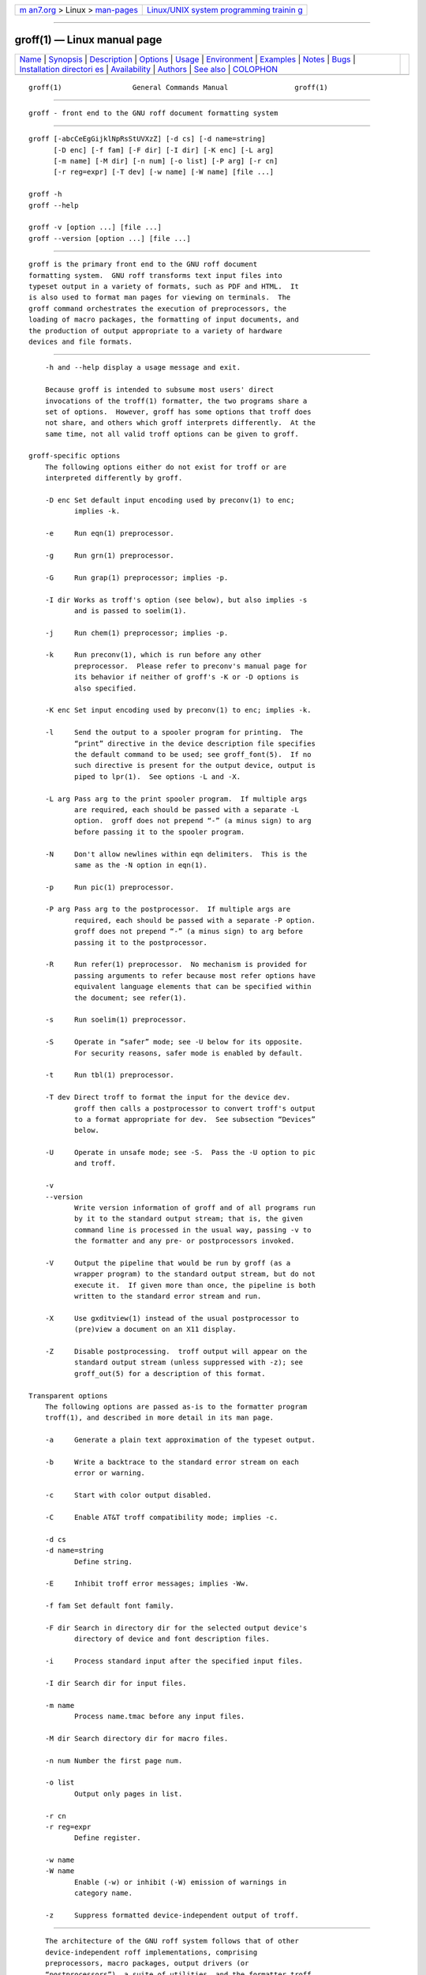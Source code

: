 .. container:: page-top

.. container:: nav-bar

   +----------------------------------+----------------------------------+
   | `m                               | `Linux/UNIX system programming   |
   | an7.org <../../../index.html>`__ | trainin                          |
   | > Linux >                        | g <http://man7.org/training/>`__ |
   | `man-pages <../index.html>`__    |                                  |
   +----------------------------------+----------------------------------+

--------------

groff(1) — Linux manual page
============================

+-----------------------------------+-----------------------------------+
| `Name <#Name>`__ \|               |                                   |
| `Synopsis <#Synopsis>`__ \|       |                                   |
| `Description <#Description>`__ \| |                                   |
| `Options <#Options>`__ \|         |                                   |
| `Usage <#Usage>`__ \|             |                                   |
| `Environment <#Environment>`__ \| |                                   |
| `Examples <#Examples>`__ \|       |                                   |
| `Notes <#Notes>`__ \|             |                                   |
| `Bugs <#Bugs>`__ \|               |                                   |
| `Installation directori           |                                   |
| es <#Installation_directories>`__ |                                   |
| \|                                |                                   |
| `Availability <#Availability>`__  |                                   |
| \| `Authors <#Authors>`__ \|      |                                   |
| `See also <#See_also>`__ \|       |                                   |
| `COLOPHON <#COLOPHON>`__          |                                   |
+-----------------------------------+-----------------------------------+
| .. container:: man-search-box     |                                   |
+-----------------------------------+-----------------------------------+

::

   groff(1)                 General Commands Manual                groff(1)


-------------------------------------------------

::

          groff - front end to the GNU roff document formatting system


---------------------------------------------------------

::

          groff [-abcCeEgGijklNpRsStUVXzZ] [-d cs] [-d name=string]
                [-D enc] [-f fam] [-F dir] [-I dir] [-K enc] [-L arg]
                [-m name] [-M dir] [-n num] [-o list] [-P arg] [-r cn]
                [-r reg=expr] [-T dev] [-w name] [-W name] [file ...]

          groff -h
          groff --help

          groff -v [option ...] [file ...]
          groff --version [option ...] [file ...]


---------------------------------------------------------------

::

          groff is the primary front end to the GNU roff document
          formatting system.  GNU roff transforms text input files into
          typeset output in a variety of formats, such as PDF and HTML.  It
          is also used to format man pages for viewing on terminals.  The
          groff command orchestrates the execution of preprocessors, the
          loading of macro packages, the formatting of input documents, and
          the production of output appropriate to a variety of hardware
          devices and file formats.


-------------------------------------------------------

::

          -h and --help display a usage message and exit.

          Because groff is intended to subsume most users' direct
          invocations of the troff(1) formatter, the two programs share a
          set of options.  However, groff has some options that troff does
          not share, and others which groff interprets differently.  At the
          same time, not all valid troff options can be given to groff.

      groff-specific options
          The following options either do not exist for troff or are
          interpreted differently by groff.

          -D enc Set default input encoding used by preconv(1) to enc;
                 implies -k.

          -e     Run eqn(1) preprocessor.

          -g     Run grn(1) preprocessor.

          -G     Run grap(1) preprocessor; implies -p.

          -I dir Works as troff's option (see below), but also implies -s
                 and is passed to soelim(1).

          -j     Run chem(1) preprocessor; implies -p.

          -k     Run preconv(1), which is run before any other
                 preprocessor.  Please refer to preconv's manual page for
                 its behavior if neither of groff's -K or -D options is
                 also specified.

          -K enc Set input encoding used by preconv(1) to enc; implies -k.

          -l     Send the output to a spooler program for printing.  The
                 “print” directive in the device description file specifies
                 the default command to be used; see groff_font(5).  If no
                 such directive is present for the output device, output is
                 piped to lpr(1).  See options -L and -X.

          -L arg Pass arg to the print spooler program.  If multiple args
                 are required, each should be passed with a separate -L
                 option.  groff does not prepend “-” (a minus sign) to arg
                 before passing it to the spooler program.

          -N     Don't allow newlines within eqn delimiters.  This is the
                 same as the -N option in eqn(1).

          -p     Run pic(1) preprocessor.

          -P arg Pass arg to the postprocessor.  If multiple args are
                 required, each should be passed with a separate -P option.
                 groff does not prepend “-” (a minus sign) to arg before
                 passing it to the postprocessor.

          -R     Run refer(1) preprocessor.  No mechanism is provided for
                 passing arguments to refer because most refer options have
                 equivalent language elements that can be specified within
                 the document; see refer(1).

          -s     Run soelim(1) preprocessor.

          -S     Operate in “safer” mode; see -U below for its opposite.
                 For security reasons, safer mode is enabled by default.

          -t     Run tbl(1) preprocessor.

          -T dev Direct troff to format the input for the device dev.
                 groff then calls a postprocessor to convert troff's output
                 to a format appropriate for dev.  See subsection “Devices”
                 below.

          -U     Operate in unsafe mode; see -S.  Pass the -U option to pic
                 and troff.

          -v
          --version
                 Write version information of groff and of all programs run
                 by it to the standard output stream; that is, the given
                 command line is processed in the usual way, passing -v to
                 the formatter and any pre- or postprocessors invoked.

          -V     Output the pipeline that would be run by groff (as a
                 wrapper program) to the standard output stream, but do not
                 execute it.  If given more than once, the pipeline is both
                 written to the standard error stream and run.

          -X     Use gxditview(1) instead of the usual postprocessor to
                 (pre)view a document on an X11 display.

          -Z     Disable postprocessing.  troff output will appear on the
                 standard output stream (unless suppressed with -z); see
                 groff_out(5) for a description of this format.

      Transparent options
          The following options are passed as-is to the formatter program
          troff(1), and described in more detail in its man page.

          -a     Generate a plain text approximation of the typeset output.

          -b     Write a backtrace to the standard error stream on each
                 error or warning.

          -c     Start with color output disabled.

          -C     Enable AT&T troff compatibility mode; implies -c.

          -d cs
          -d name=string
                 Define string.

          -E     Inhibit troff error messages; implies -Ww.

          -f fam Set default font family.

          -F dir Search in directory dir for the selected output device's
                 directory of device and font description files.

          -i     Process standard input after the specified input files.

          -I dir Search dir for input files.

          -m name
                 Process name.tmac before any input files.

          -M dir Search directory dir for macro files.

          -n num Number the first page num.

          -o list
                 Output only pages in list.

          -r cn
          -r reg=expr
                 Define register.

          -w name
          -W name
                 Enable (-w) or inhibit (-W) emission of warnings in
                 category name.

          -z     Suppress formatted device-independent output of troff.


---------------------------------------------------

::

          The architecture of the GNU roff system follows that of other
          device-independent roff implementations, comprising
          preprocessors, macro packages, output drivers (or
          “postprocessors”), a suite of utilities, and the formatter troff
          at its heart.  See roff(7) for a survey of how a roff system
          works.

          The front end programs available in the GNU roff system make it
          easier to use than traditional roffs that required the
          construction of pipelines or use of temporary files to carry a
          source document from maintainable form to device-ready output.
          The discussion below summarizes the constituent parts of the GNU
          roff system.  It complements roff(7) with groff-specific
          information.

      Getting started
          Those who prefer to learn by experimenting or are desirous of
          rapid feedback from the system may wish to start with a “Hello,
          world!” document.

          $ echo "Hello, world!" | groff -Tascii | sed '/^$/d'
          Hello, world!

          We used a sed command only to eliminate the 65 blank lines that
          would otherwise flood the terminal screen.  (roff systems were
          developed in the days of paper-based terminals with 66 lines to a
          page.)

          Today's users may prefer output to a UTF-8-capable terminal.

          $ echo "Hello, world!" | groff -Tutf8 | sed '/^$/d'

          Producing PDF, HTML, or TeX's DVI is also straightforward.  The
          hard part may be selecting a viewer program for the output.

          $ echo "Hello, world!" | groff -Tpdf > hello.pdf
          $ evince hello.pdf
          $ echo "Hello, world!" | groff -Thtml > hello.html
          $ firefox hello.html
          $ echo "Hello, world!" | groff -Tdvi > hello.dvi
          $ xdvi hello.html

      Using groff as a REPL
          Those with a programmer's bent may be pleased to know that they
          can use groff in a read-evaluate-print loop (REPL).  Doing so can
          be handy to verify one's understanding of the formatter's
          behavior and/or the syntax it accepts.  Turning on all warnings
          with -ww can aid this goal.

          $ groff -ww -Tutf8
          \# This is a comment. Let's define a register.
          .nr a 1
          \# Do integer arithmetic with operators evaluated left-to-right.
          .nr b \n[a]+5/2
          \# Let's get the result on the standard error stream.
          .tm \n[b]
          3
          \# Now we'll define a string.
          .ds name Leslie\" This is another form of comment.
          .nr b (\n[a] + (7/2))
          \# Center the next two text input lines.
          .ce 2
          Hi, \*[name].
          Your secret number is \n[b].
          \# We will see that the division rounded toward zero.
          It is
          \# Here's an if-else control structure.
          .ie (\n[b] % 2) odd.
          .el even.
          \# This trick sets the page length to the current vertical
          \# position, so that blank lines don't spew when we're done.
          .pl \n[nl]u
          <Control-D>
                                     Hi, Leslie.
                              Your secret number is 4.
          It is even.

      Paper size
          In groff, the page dimensions for the formatter troff and for
          output devices are handled separately.  In the formatter,
          requests are used to set the page length (.pl), page offset (or
          left margin, .po), and line length (.ll).  The right margin is
          not explicitly configured; the combination of page offset and
          line length provides the information necessary to derive it.  The
          papersize macro package, automatically loaded by troffrc at
          start-up, provides an interface for configuring page dimensions
          by convenient names, like “letter” or “A4”; see groff_tmac(5).
          The default used by the formatter depends on its build
          configuration, but is usually one of the foregoing, as
          geographically appropriate.

          It is up to each macro package to respect the page dimensions
          configured in this way.  Some offer alternative mechanisms.

          For each output driver, the size of the output medium can be set
          in its DESC file.  Most also recognize a command-line option -p
          to override the default dimensions and an option -l to use
          landscape orientation.  See groff_font(5) for a description of
          the papersize directive, which takes an argument of the same form
          as -p.  The output driver's man page, such as grops(1), may also
          be helpful.  groff uses the command-line option -P to pass
          options to output devices; for example, use the following for
          PostScript output on A4 paper in landscape orientation.

                 groff -Tps -dpaper=a4l -P-pa4 -P-l -ms foo.ms > foo.ps

      Front end
          The groff program is a wrapper around the troff(1) program.  It
          allows one to specify preprocessors via command-line options and
          automatically runs the appropriate postprocessor for the selected
          output device.  Doing so, the manual construction of pipelines or
          management of temporary files required of users of traditional
          roff(7) systems can be avoided.  The grog(1) program can be used
          to infer an appropriate groff command line to format a document.

      Language
          Input to a roff system is in plain text interleaved with control
          lines and escape sequences.  The combination constitutes a
          document in one of a family of languages we also call roff; see
          roff(7) for background.  An overview of GNU roff language syntax
          and features, including lists of all supported escape sequences,
          requests, and pre-defined registers, can be found in groff(7).
          groff extensions to the AT&T troff language, a common subset of
          roff dialects extant today, are detailed in groff_diff(7).

      Preprocessors
          A preprocessor is an interpreter of a domain-specific language
          that produces roff language output.  Frequently, such input is
          confined to sections or regions of a roff input file (bracketed
          with macro calls specific to each preprocessor), which it
          replaces.  Preprocessors therefore often interpret a subset of
          roff syntax along with their own language.  GNU roff provides
          reimplementations of most preprocessors familiar to users of AT&T
          troff; these routinely have extended features and/or require GNU
          troff to format their output.  Preprocessors distributed with GNU
          roff include

                 eqn(1) for mathematical formulae,

                 grn(1) for pictures in gremlin(1) format,

                 pic(1) for diagrams,

                 chem(1)
                        for chemical structure diagrams,

                 refer(1)
                        for bibliographic references,

                 soelim(1)
                        to preprocess files included with roff .so
                        requests, and

                 tbl(1) for tables.

          A preprocessor unique to GNU roff is preconv(1), which converts
          various input encodings to something GNU troff can understand.
          When used, it is run before any other preprocessors.

      Macro packages
          Macro files are roff input files designed to produce no output
          themselves but instead ease the preparation of other roff
          documents.  When a macro file is installed at a standard location
          and suitable for use by a general audience, it is termed a macro
          package.

          Macro packages can be loaded prior to any roff input documents
          with the -m option.  The groff system implements most well-known
          macro packages for AT&T troff in a compatible way, extends them,
          and adds some packages of its own.  Several of them have one- or
          two-letter names due to the intense sense of naming economy
          practiced in early Unix culture.  This laconic approach led to
          many of the packages being identified in general usage with the
          nroff and troff option letter used to invoke them, sometimes to
          punning effect, as with “man” (short for “manual”), and even with
          the option dash, as in the case of the s package, much better
          known as ms or even -ms.

          Macro packages serve a variety of purposes.  Some are “full-
          service” packages, adopting responsibility for page layout among
          other fundamental tasks, and defining their own lexicon of macros
          for document composition; each such package stands alone and a
          given document can use at most one.  GNU roff provides the
          following such packages.

          an     is used to compose man pages in the format originating in
                 Version 7 Unix (1979); see groff_man(7).  It can be
                 specified on the command line as -man.

          doc    is used to compose man pages in the format originating in
                 4.3BSD-Reno (1990); see groff_mdoc(7).  It can be
                 specified on the command line as -mdoc.

          e      is the Berkeley general-purpose macro suite, developed as
                 an alternative to AT&T's s; see groff_me(7).  It can be
                 specified on the command line as -me.

          m      implements the format used by the second-generation AT&T
                 macro suite for general documents, a successor to s; see
                 groff_mm(7).  It can be specified on the command line as
                 -mm.

          om     (invariably called “mom”) is a modern package written by
                 Peter Schaffter specifically for groff.  Consult the mom
                 home page ⟨https://www.schaffter.ca/mom/⟩ for extensive
                 documentation.  She—for mom takes the female pronoun—can
                 be specified on the command line as -mom.

          s      is the original AT&T general-purpose document format; see
                 groff_ms(7).  It can be specified on the command line as
                 -ms.

          Others are supplemental.  For instance, andoc is a wrapper
          package specific to groff that recognizes whether a document uses
          man or mdoc format and loads the corresponding macro package.  It
          can be specified on the command line as -mandoc.  A man(1)
          librarian program may use this macro file to delegate loading of
          the correct macro package; it is thus unnecessary for man itself
          to scan the contents of a document to decide the issue.

          Many macro files augment the function of the full-service
          packages, or of roff documents that do not employ such a package—
          the latter are sometimes characterized as “raw”.  These auxiliary
          packages are described, along with details of macro file naming
          and placement, in groff_tmac(5).

      Formatters
          The central roff formatter within the groff system is troff(1).
          It provides the features of both the classical troff and nroff,
          as well as the groff extensions.  The command-line option -C
          switches troff into compatibility mode which tries to emulate
          classical roff as much as possible.

          There is a shell script nroff(1) that emulates the behavior of
          classical nroff.  It tries to automatically select the proper
          output encoding, according to the current locale.

          The formatter program generates a device-independent, but not
          device-agnostic, intermediate output format, documented in
          groff_out(5).

      Devices
          Real devices in groff are

                        dvi    TeX DVI format (postprocessor is grodvi(1)).

                        html
                        xhtml  HTML and XHTML output (preprocessors are
                               soelim and pre-grohtml, postprocessor is
                               post-grohtml).

                        lbp    Canon CAPSL printers (LBP-4 and LBP-8 series
                               laser printers; postprocessor is grolbp(1)).

                        lj4    HP LaserJet4-compatible (or other
                               PCL5-compatible) printers (postprocessor is
                               grolj4(1)).

                        ps     PostScript output (postprocessor is
                               grops(1)).

                        pdf    Portable Document Format (PDF) output
                               (postprocessor is gropdf(1)).

                 For the following TTY output devices (where postprocessor
                 is grotty(1)), -T selects the output encoding:

                        ascii  ISO 646 1991:IRV, also known as US-ASCII.

                        cp1047 IBM code page 1047, an EBCDIC arrangement of
                               ISO Latin-1.

                        latin1 ISO Latin-1 (ISO 8859-1).

                        utf8   ISO 10646 (“Unicode”) character set in UTF-8
                               encoding.  This encoding has the largest
                               character repertoire, so it is the best
                               choice for terminal output.

                 The following arguments select gxditview as the
                 postprocessor.

                        X75    75dpi resolution, 10pt document base font.

                        X75-12 75dpi resolution, 12pt document base font.

                        X100   100dpi resolution, 10pt document base font.

                        X100-12
                               100dpi resolution, 12pt document base font.

                 The default device is ps.  In roff, the output targets are
                 called devices.  A device can be a piece of hardware,
                 e.g., a printer, or a software file format.  A device is
                 specified by the option -T.  The groff devices are as
                 follows.

          ascii  Text output using the ascii(7) character set.

          cp1047 Text output using the EBCDIC code page IBM cp1047 (e.g.,
                 OS/390 Unix).

          dvi    TeX DVI format.

          html   HTML output.

          latin1 Text output using the ISO Latin-1 (ISO 8859-1) character
                 set; see iso_8859_1(7).

          lbp    Output for Canon CAPSL printers (LBP-4 and LBP-8 series
                 laser printers).

          lj4    HP LaserJet4-compatible (or other PCL5-compatible)
                 printers.

          ps     PostScript output; suitable for printers and previewers
                 like gv(1).

          pdf    PDF files; suitable for viewing with tools such as
                 evince(1) and okular(1).

          utf8   Text output using the Unicode (ISO 10646) character set
                 with UTF-8 encoding; see unicode(7).

          xhtml  XHTML output.

          X75    75dpi X Window System output suitable for the previewers
                 xditview(1x) and gxditview(1).  A variant for a 12pt
                 document base font is X75-12.

          X100   100dpi X Window System output suitable for the previewers
                 xditview(1x) and gxditview(1).  A variant for a 12pt
                 document base font is X100-12.

          The postprocessor to be used for a device is specified by the
          postpro directive in the device description file; see
          groff_font(5).  This can be overridden with the -X option.

          The default device is ps.

      Postprocessors
          groff provides 3 hardware postprocessors:

          grolbp(1)
                 for some Canon printers,

          grolj4(1)
                 for printers compatible to the HP LaserJet 4 and PCL5,

          grotty(1)
                 for text output using various encodings, e.g., on text-
                 oriented terminals or line printers.

          Today, most printing or drawing hardware is handled by the
          operating system, by device drivers, or by software interfaces,
          usually accepting PostScript.  Consequently, there isn't an
          urgent need for more hardware device postprocessors.

          The groff software devices for conversion into other document
          file formats are

          grodvi(1)
                 for the DVI format,

          grohtml(1)
                 for HTML and XHTML formats,

          grops(1)
                 for PostScript.

          gropdf(1)
                 for PDF.

          Combined with the many existing free conversion tools this should
          be sufficient to convert a troff document into virtually any
          existing data format.

      Utilities
          The following utility programs around groff are available.

          addftinfo(1)
                 Add information to troff font description files for use
                 with groff.

          afmtodit(1)
                 Create font description files for PostScript device.

          eqn2graph(1)
                 Convert an eqn image into a cropped image.

          gdiffmk(1)
                 Mark differences between groff, nroff, or troff files.

          grap2graph(1)
                 Convert a grap diagram into a cropped bitmap image.

          gxditview(1)
                 The groff X viewer, the GNU version of xditview.

          hpftodit(1)
                 Create font description files for lj4 device.

          indxbib(1)
                 Make inverted index for bibliographic databases.

          lkbib(1)
                 Search bibliographic databases.

          lookbib(1)
                 Interactively search bibliographic databases.

          pdfroff(1)
                 Create PDF documents using groff.

          pfbtops(1)
                 Translate a PostScript font in .pfb format to ASCII.

          pic2graph(1)
                 Convert a pic diagram into a cropped image.

          tfmtodit(1)
                 Create font description files for TeX DVI device.

          xditview(1x)
                 roff viewer historically distributed with the X Window
                 System.

          xtotroff(1)
                 Convert X font metrics into GNU troff font metrics.


---------------------------------------------------------------

::

          Normally, the path separator in the following environment
          variables is the colon; this may vary depending on the operating
          system.  For example, DOS and Windows use a semicolon instead.

          GROFF_BIN_PATH
                 This search path, followed by PATH, is used for commands
                 that are executed by groff.  If it is not set then the
                 directory where the groff binaries were installed is
                 prepended to PATH.

          GROFF_COMMAND_PREFIX
                 When there is a need to run different roff implementations
                 at the same time groff provides the facility to prepend a
                 prefix to most of its programs that could provoke name
                 clashings at run time (default is to have none).
                 Historically, this prefix was the character g, but it can
                 be anything.  For example, gtroff stood for groff's troff,
                 gtbl for the groff version of tbl.  By setting
                 GROFF_COMMAND_PREFIX to different values, the different
                 roff installations can be addressed.  More exactly, if it
                 is set to prefix xxx then groff as a wrapper program
                 internally calls xxxtroff instead of troff.  This also
                 applies to the preprocessors eqn, grn, pic, refer, tbl,
                 soelim, and to the utilities indxbib and lookbib.  This
                 feature does not apply to any programs different from the
                 ones above (most notably groff itself) since they are
                 unique to the groff package.

          GROFF_ENCODING
                 The value of this environment value is passed to the
                 preconv preprocessor to select the encoding of input
                 files.  Setting this option implies groff's command-line
                 option -k (this is, groff actually always calls preconv).
                 If set without a value, groff calls preconv without
                 arguments.  An explicit -K command-line option overrides
                 the value of GROFF_ENCODING.  See preconv(1) for details.

          GROFF_FONT_PATH
                 A list of directories in which to seek the selected output
                 device's directory of device and font description files.
                 See troff(1) and groff_font(5).

          GROFF_TMAC_PATH
                 A list of directories in which to seek macro files.  See
                 troff(1) and groff_tmac(5).

          GROFF_TMPDIR
                 The directory in which temporary files are created.  If
                 not set, but the environment variable TMPDIR is set,
                 temporary files are created there instead.  On MS-DOS and
                 Windows platforms, if neither of the foregoing are set,
                 the environment variables TMP and TEMP (in that order) are
                 checked also.  Otherwise, temporary files are created in
                 /tmp.  The refer(1), grohtml(1), and grops(1) commands use
                 temporary files.

          GROFF_TYPESETTER
                 Set the default output device.  If empty or not set, “ps”
                 is used.  The -T option overrides GROFF_TYPESETTER.

          SOURCE_DATE_EPOCH
                 A timestamp (expressed as seconds since the Unix epoch) to
                 use as the creation timestamp in place of the current
                 time.  The time is converted to human-readable form using
                 ctime(3) when the formatter starts up and stored in
                 registers usable by documents and macro packages.

          TZ     The time zone to use when converting the current time (or
                 value of SOURCE_DATE_EPOCH) to human-readable form; see
                 tzset(3).


---------------------------------------------------------

::

          roff systems are best known for formatting man pages.  Once it is
          has located a man page, a man(1) librarian program may execute a
          groff command much like the following, constructing a pipeline to
          page the output.

                 groff -t -man /usr/share/man/man1/groff.1.man | less -R

          To process a roff input file using the preprocessors tbl and pic
          and the me macro package in the way to which AT&T troff users
          were accustomed, one would type (or script) a pipeline.

                 pic foo.me | tbl | troff -me -Tutf8 | grotty

          Using groff, this pipe can be shortened to the equivalent command

                 groff -p -t -me -T utf8 foo.me

          An even easier way to do this is to use grog(1) to guess the
          preprocessor and macro options and execute the result by using
          the command substitution feature of the shell.

                 $(grog -Tutf8 foo.me)

          Each command-line option to a postprocessor must be specified
          with any required leading dashes “-” because groff passes the
          arguments as-is to the postprocessor; this permits arbitrary
          arguments to be transmitted.  For example, to pass a title to the
          gxditview postprocessor, the shell commands
                 groff -X -P -title -P 'trial run' mydoc.t
          and
                 groff -X -Z mydoc.t | gxditview -title 'trial run' -
          are equivalent.


---------------------------------------------------

::

          When paging output for the “ascii”, “cp1047”, “latin1”, and
          “utf8” devices, programs like more(1) and less(1) may require
          command-line options to correctly handle some output sequences;
          see grotty(1).


-------------------------------------------------

::

          On EBCDIC hosts (e.g., OS/390 Unix), output devices ascii and
          latin1 aren't available.  Similarly, output for EBCDIC code page
          cp1047 is not available on ASCII based operating systems.


-----------------------------------------------------------------------------------------

::

          groff installs files in varying locations depending on its
          compile-time configuration.  On this installation, the following
          locations are used.

          Application defaults directory for
                 gxditview(1).

          /usr/local/bin
                 Directory containing groff's executable commands.

          /usr/local/share/groff/1.23.0/eign
                 List of common words for indxbib(1).

          /usr/local/share/groff/1.23.0
                 Directory for data files.

          /usr/dict/papers/Ind
                 Default index for lkbib(1) and refer(1).

          /usr/local/share/doc/groff-1.23.0
                 Documentation directory.

          /usr/local/share/doc/groff-1.23.0/examples
                 Example directory.

          /usr/local/share/groff/1.23.0/font
                 Font directory.

          /usr/local/share/doc/groff-1.23.0/html
                 HTML documentation directory.

          /usr/lib/font
                 Legacy font directory.

          /usr/local/share/groff/site-font
                 Local font directory.

          /usr/local/share/groff/site-tmac
                 Local macro package (tmac file) directory.

          /usr/local/share/groff/1.23.0/tmac
                 Macro package (tmac file) directory.

          /usr/local/share/groff/1.23.0/oldfont
                 Font directory for compatibility with old versions of
                 groff; see grops(1).

          /usr/local/share/doc/groff-1.23.0/pdf
                 PDF documentation directory.

          /usr/local/lib/groff/site-tmac
                 System macro package (tmac file) directory.

      groff macro directory
          This contains all information related to macro packages.  Note
          that more than a single directory is searched for those files as
          documented in groff_tmac(5).  For the groff installation
          corresponding to this document, it is located at /usr/local/
          share/groff/1.23.0/tmac.  The following files contained in the
          groff macro directory have a special meaning:

          troffrc
                 Initialization file for troff.  This is interpreted by
                 troff before reading the macro sets and any input.

          troffrc-end
                 Final startup file for troff.  It is parsed after all
                 macro sets have been read.

          name.tmac
          tmac.name
                 Macro file for macro package name.

      groff font directory
          This contains all information related to output devices.  Note
          that more than a single directory is searched for those files;
          see troff(1).  For the groff installation corresponding to this
          document, it is located at /usr/local/share/groff/1.23.0/font.
          The following files contained in the groff font directory have a
          special meaning:

          devname/DESC
                 Device description file for device name, see
                 groff_font(5).

          devname/F
                 Font file for font F of device name.


-----------------------------------------------------------------

::

          Information on how to get groff and related information is
          available at the groff page of the GNU website 
          ⟨http://www.gnu.org/software/groff⟩.

          Three groff mailing lists are available:

                 bug tracker activity (read-only) ⟨bug-groff@gnu.org⟩;

                 general discussion ⟨groff@gnu.org⟩; and

                 commit activity (read-only) ⟨groff-commit@gnu.org⟩, which
                 reports changes to groff's source code repository by its
                 developers.

          Details on repository access and much more can be found in the
          file README at the top directory of the groff source package.

          A free implementation of the grap preprocessor, written by Ted
          Faber ⟨faber@lunabase.org⟩, can be found at the grap website 
          ⟨http://www.lunabase.org/~faber/Vault/software/grap/⟩.  This is
          the only grap supported by groff.


-------------------------------------------------------

::

          groff was written by James Clark ⟨jjc@jclark.com⟩.  This document
          was rewritten, enhanced, and put under the GNU FDL license in
          2002 by Bernd Warken ⟨groff-bernd.warken-72@web.de⟩.


---------------------------------------------------------

::

          Groff: The GNU Implementation of troff, by Trent A. Fisher and
          Werner Lemberg, is the primary groff manual.  You can browse it
          interactively with “info groff”.

          Introduction, history, and further reading:
                 roff(7), ditroff(7)

          Viewer for groff (and AT&T device-independent) troff documents:
                 gxditview(1)

          Preprocessors:
                 chem(1), eqn(1), neqn(1), glilypond(1), grn(1),
                 preconv(1), gperl(1), pic(1), gpinyin(1), refer(1),
                 soelim(1), tbl(1)

          Macro packages and macro-specific utilities:
                 groff_hdtbl(7), groff_man(7), groff_man_style(7),
                 groff_mdoc(7), groff_me(7), groff_mm(7), groff_mmse(7),
                 mmroff(1), groff_mom(7), pdfmom(1), groff_ms(7),
                 groff_rfc1345(7), groff_trace(7), groff_www(7)

          Bibliographic and index tools:
                 indxbib(1), lkbib(1), lookbib(1)

          Language, conventions, and GNU extensions:
                 groff(7), groff_char(7), groff_diff(7),
                 groff_filenames(5), groff_font(5), groff_tmac(5)

          Intermediate output language:
                 groff_out(5)

          Formatter program:
                 troff(1)

          Formatter wrappers:
                 nroff(1), pdfroff(1)

          Postprocessors for output devices:
                 grodvi(1), grohtml(1), grolbp(1), grolj4(1), lj4_font(5),
                 gropdf(1), grops(1), grotty(1)

          Font support utilities:
                 addftinfo(1), afmtodit(1), hpftodit(1), pfbtops(1),
                 tfmtodit(1), xtotroff(1)

          Graphics conversion utilities:
                 eqn2graph(1), grap2graph(1), pic2graph(1)

          Difference-marking utility:
                 gdiffmk(1)

          “groff guess” utility:
                 grog(1)

COLOPHON
---------------------------------------------------------

::

          This page is part of the groff (GNU troff) project.  Information
          about the project can be found at 
          ⟨http://www.gnu.org/software/groff/⟩.  If you have a bug report
          for this manual page, see ⟨http://www.gnu.org/software/groff/⟩.
          This page was obtained from the project's upstream Git repository
          ⟨https://git.savannah.gnu.org/git/groff.git⟩ on 2021-08-27.  (At
          that time, the date of the most recent commit that was found in
          the repository was 2021-08-23.)  If you discover any rendering
          problems in this HTML version of the page, or you believe there
          is a better or more up-to-date source for the page, or you have
          corrections or improvements to the information in this COLOPHON
          (which is not part of the original manual page), send a mail to
          man-pages@man7.org

   groff 1.23.0.rc1.1101-d1263-di2r6tyAugust 2021                     groff(1)

--------------

Pages that refer to this page:
`addftinfo(1) <../man1/addftinfo.1.html>`__, 
`afmtodit(1) <../man1/afmtodit.1.html>`__, 
`chem(1) <../man1/chem.1.html>`__,  `eqn(1) <../man1/eqn.1.html>`__, 
`eqn2graph(1) <../man1/eqn2graph.1.html>`__, 
`gdiffmk(1) <../man1/gdiffmk.1.html>`__, 
`glilypond(1) <../man1/glilypond.1.html>`__, 
`gperl(1) <../man1/gperl.1.html>`__, 
`gpinyin(1) <../man1/gpinyin.1.html>`__, 
`grap2graph(1) <../man1/grap2graph.1.html>`__, 
`grn(1) <../man1/grn.1.html>`__, 
`grodvi(1) <../man1/grodvi.1.html>`__, 
`groffer(1) <../man1/groffer.1.html>`__, 
`grog(1) <../man1/grog.1.html>`__, 
`grohtml(1) <../man1/grohtml.1.html>`__, 
`grolbp(1) <../man1/grolbp.1.html>`__, 
`grolj4(1) <../man1/grolj4.1.html>`__, 
`gropdf(1) <../man1/gropdf.1.html>`__, 
`grops(1) <../man1/grops.1.html>`__, 
`grotty(1) <../man1/grotty.1.html>`__, 
`hpftodit(1) <../man1/hpftodit.1.html>`__, 
`man(1) <../man1/man.1.html>`__, 
`mmroff(1) <../man1/mmroff.1.html>`__, 
`nroff(1) <../man1/nroff.1.html>`__, 
`pdfmom(1) <../man1/pdfmom.1.html>`__, 
`pdfroff(1) <../man1/pdfroff.1.html>`__, 
`pfbtops(1) <../man1/pfbtops.1.html>`__, 
`pic(1) <../man1/pic.1.html>`__, 
`pic2graph(1) <../man1/pic2graph.1.html>`__, 
`preconv(1) <../man1/preconv.1.html>`__, 
`refer(1) <../man1/refer.1.html>`__, 
`roff2dvi(1) <../man1/roff2dvi.1.html>`__, 
`roff2html(1) <../man1/roff2html.1.html>`__, 
`roff2pdf(1) <../man1/roff2pdf.1.html>`__, 
`roff2ps(1) <../man1/roff2ps.1.html>`__, 
`roff2text(1) <../man1/roff2text.1.html>`__, 
`roff2x(1) <../man1/roff2x.1.html>`__, 
`soelim(1) <../man1/soelim.1.html>`__, 
`tbl(1) <../man1/tbl.1.html>`__, 
`tfmtodit(1) <../man1/tfmtodit.1.html>`__, 
`troff(1) <../man1/troff.1.html>`__, 
`zsoelim(1) <../man1/zsoelim.1.html>`__, 
`groff_font(5) <../man5/groff_font.5.html>`__, 
`groff_out(5) <../man5/groff_out.5.html>`__, 
`groff_tmac(5) <../man5/groff_tmac.5.html>`__, 
`lj4_font(5) <../man5/lj4_font.5.html>`__, 
`ditroff(7) <../man7/ditroff.7.html>`__, 
`groff(7) <../man7/groff.7.html>`__, 
`groff_char(7) <../man7/groff_char.7.html>`__, 
`groff_diff(7) <../man7/groff_diff.7.html>`__, 
`groff_hdtbl(7) <../man7/groff_hdtbl.7.html>`__, 
`groff_me(7) <../man7/groff_me.7.html>`__, 
`groff_mm(7) <../man7/groff_mm.7.html>`__, 
`groff_mmse(7) <../man7/groff_mmse.7.html>`__, 
`groff_mom(7) <../man7/groff_mom.7.html>`__, 
`groff_ms(7) <../man7/groff_ms.7.html>`__, 
`groff_trace(7) <../man7/groff_trace.7.html>`__, 
`groff_www(7) <../man7/groff_www.7.html>`__, 
`man(7) <../man7/man.7.html>`__,  `roff(7) <../man7/roff.7.html>`__, 
`suffixes(7) <../man7/suffixes.7.html>`__

--------------

--------------

.. container:: footer

   +-----------------------+-----------------------+-----------------------+
   | HTML rendering        |                       | |Cover of TLPI|       |
   | created 2021-08-27 by |                       |                       |
   | `Michael              |                       |                       |
   | Ker                   |                       |                       |
   | risk <https://man7.or |                       |                       |
   | g/mtk/index.html>`__, |                       |                       |
   | author of `The Linux  |                       |                       |
   | Programming           |                       |                       |
   | Interface <https:     |                       |                       |
   | //man7.org/tlpi/>`__, |                       |                       |
   | maintainer of the     |                       |                       |
   | `Linux man-pages      |                       |                       |
   | project <             |                       |                       |
   | https://www.kernel.or |                       |                       |
   | g/doc/man-pages/>`__. |                       |                       |
   |                       |                       |                       |
   | For details of        |                       |                       |
   | in-depth **Linux/UNIX |                       |                       |
   | system programming    |                       |                       |
   | training courses**    |                       |                       |
   | that I teach, look    |                       |                       |
   | `here <https://ma     |                       |                       |
   | n7.org/training/>`__. |                       |                       |
   |                       |                       |                       |
   | Hosting by `jambit    |                       |                       |
   | GmbH                  |                       |                       |
   | <https://www.jambit.c |                       |                       |
   | om/index_en.html>`__. |                       |                       |
   +-----------------------+-----------------------+-----------------------+

--------------

.. container:: statcounter

   |Web Analytics Made Easy - StatCounter|

.. |Cover of TLPI| image:: https://man7.org/tlpi/cover/TLPI-front-cover-vsmall.png
   :target: https://man7.org/tlpi/
.. |Web Analytics Made Easy - StatCounter| image:: https://c.statcounter.com/7422636/0/9b6714ff/1/
   :class: statcounter
   :target: https://statcounter.com/
